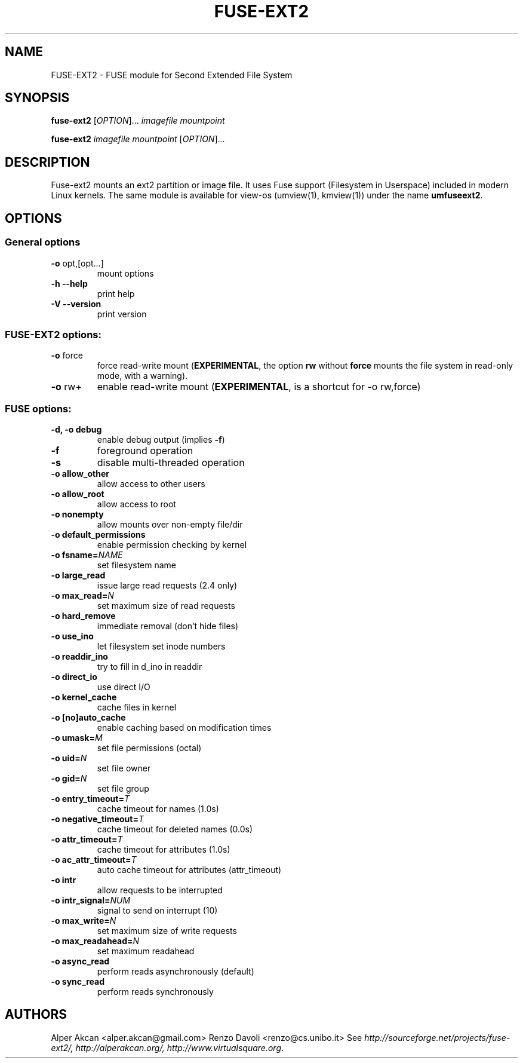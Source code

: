 .TH FUSE-EXT2 "1" "May 2007" "FUSE/UMFUSE modules" "User Commands"
.SH NAME
FUSE-EXT2 \- FUSE module for Second Extended File System
.SH SYNOPSIS
.B fuse-ext2
.RI [ OPTION ]...\&
.I imagefile mountpoint
.LP
.B fuse-ext2
.I imagefile mountpoint
.RI [ OPTION ]...
.SH DESCRIPTION
Fuse-ext2 mounts an ext2 partition or image file. It uses Fuse support 
(Filesystem in Userspace) included in modern Linux kernels.
The same module is available for view-os (umview(1), kmview(1)) under
the name \fBumfuseext2\fR.
.SH OPTIONS
.SS "General options"
.TP
\fB\-o\fR opt,[opt...]
mount options
.TP
\fB\-h\fR   \fB\-\-help\fR
print help
.TP
\fB\-V\fR   \fB\-\-version\fR
print version
.SS "FUSE-EXT2 options:"
.TP
\fB\-o\fR force
force read-write mount (\fBEXPERIMENTAL\fR, the option \fBrw\fR without \fBforce\fR
mounts the file system in read-only mode, with a warning).
.TP
\fB\-o\fR rw+
enable read-write mount (\fBEXPERIMENTAL\fR, is a shortcut for -o rw,force)
.SS "FUSE options:"

.TP
\fB\-d, \-o debug\fR
enable debug output (implies \fB\-f\fR)
.TP
\fB\-f\fR
foreground operation
.TP
\fB\-s\fR
disable multi\-threaded operation
.TP
\fB\-o allow_other\fR
allow access to other users
.TP
\fB\-o allow_root\fR
allow access to root
.TP
\fB\-o nonempty\fR
allow mounts over non\-empty file/dir
.TP
\fB\-o default_permissions\fR
enable permission checking by kernel
.TP
\fB\-o fsname=\fINAME\fR
set filesystem name
.TP
\fB\-o large_read\fR
issue large read requests (2.4 only)
.TP
\fB\-o max_read=\fIN\fR
set maximum size of read requests
.TP
\fB\-o hard_remove\fR
immediate removal (don't hide files)
.TP
\fB\-o use_ino\fR
let filesystem set inode numbers
.TP
\fB\-o readdir_ino\fR
try to fill in d_ino in readdir
.TP
\fB\-o direct_io\fR
use direct I/O
.TP
\fB\-o kernel_cache\fR
cache files in kernel
.TP
\fB\-o [no]auto_cache\fR
enable caching based on modification times
.TP
\fB\-o umask=\fIM\fR
set file permissions (octal)
.TP
\fB\-o uid=\fIN\fR
set file owner
.TP
\fB\-o gid=\fIN\fR
set file group
.TP
\fB\-o entry_timeout=\fIT\fR
cache timeout for names (1.0s)
.TP
\fB\-o negative_timeout=\fIT\fR
cache timeout for deleted names (0.0s)
.TP
\fB\-o attr_timeout=\fIT\fR
cache timeout for attributes (1.0s)
.TP
\fB\-o ac_attr_timeout=\fIT\fR
auto cache timeout for attributes (attr_timeout)
.TP
\fB\-o intr\fR
allow requests to be interrupted
.TP
\fB\-o intr_signal=\fINUM\fR
signal to send on interrupt (10)
.TP
\fB\-o max_write=\fIN\fR
set maximum size of write requests
.TP
\fB\-o max_readahead=\fIN\fR
set maximum readahead
.TP
\fB\-o async_read\fR
perform reads asynchronously (default)
.TP
\fB\-o sync_read\fR
perform reads synchronously
.SH AUTHORS
Alper Akcan <alper.akcan@gmail.com>
Renzo Davoli <renzo@cs.unibo.it>
See \fIhttp://sourceforge.net/projects/fuse-ext2/, http://alperakcan.org/, http://www.virtualsquare.org\fR.
